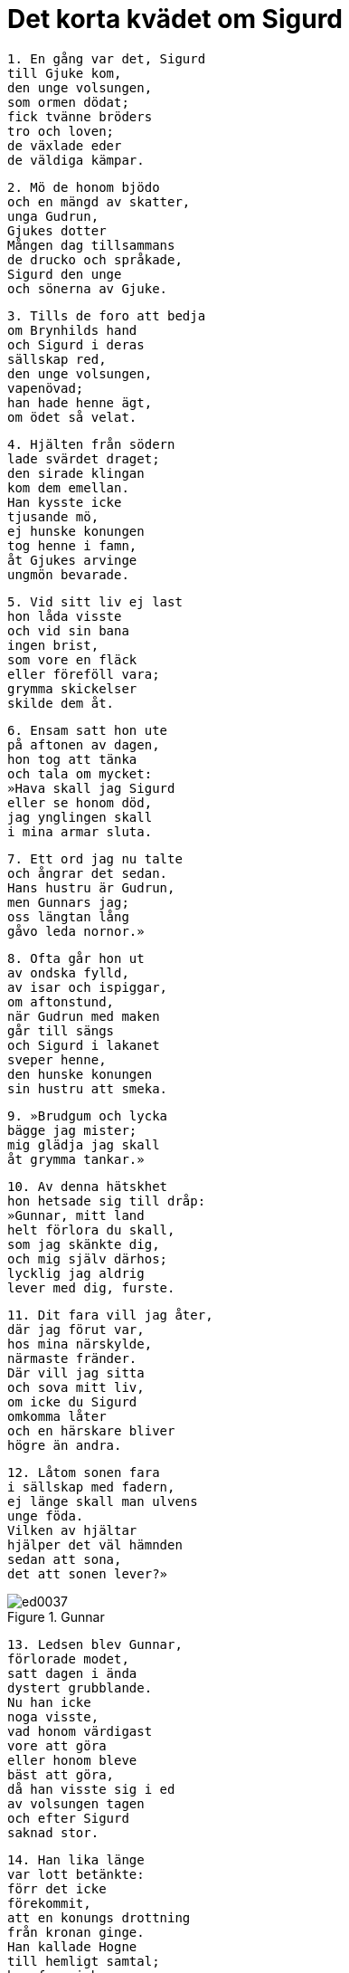= Det korta kvädet om Sigurd

[verse]
1. En gång var det, Sigurd 
till Gjuke kom, 
den unge volsungen, 
som ormen dödat; 
fick tvänne bröders 
tro och loven; 
de växlade eder 
de väldiga kämpar.

[verse]
2. Mö de honom bjödo 
och en mängd av skatter, 
unga Gudrun, 
Gjukes dotter 
Mången dag tillsammans 
de drucko och språkade, 
Sigurd den unge 
och sönerna av Gjuke.

[verse]
3. Tills de foro att bedja 
om Brynhilds hand 
och Sigurd i deras 
sällskap red, 
den unge volsungen, 
vapenövad; 
han hade henne ägt, 
om ödet så velat.

[verse]
4. Hjälten från södern 
lade svärdet draget; 
den sirade klingan 
kom dem emellan. 
Han kysste icke 
tjusande mö, 
ej hunske konungen 
tog henne i famn, 
åt Gjukes arvinge 
ungmön bevarade.

[verse]
5. Vid sitt liv ej last 
hon låda visste 
och vid sin bana 
ingen brist, 
som vore en fläck 
eller föreföll vara; 
grymma skickelser 
skilde dem åt.

[verse]
6. Ensam satt hon ute 
på aftonen av dagen, 
hon tog att tänka 
och tala om mycket: 
»Hava skall jag Sigurd 
eller se honom död, 
jag ynglingen skall 
i mina armar sluta.

[verse]
7. Ett ord jag nu talte 
och ångrar det sedan. 
Hans hustru är Gudrun, 
men Gunnars jag; 
oss längtan lång 
gåvo leda nornor.»

[verse]
8. Ofta går hon ut 
av ondska fylld, 
av isar och ispiggar, 
om aftonstund, 
när Gudrun med maken 
går till sängs 
och Sigurd i lakanet 
sveper henne, 
den hunske konungen 
sin hustru att smeka.

[verse]
9. »Brudgum och lycka 
bägge jag mister; 
mig glädja jag skall 
åt grymma tankar.»

[verse]
10. Av denna hätskhet 
hon hetsade sig till dråp: 
»Gunnar, mitt land 
helt förlora du skall, 
som jag skänkte dig, 
och mig själv därhos; 
lycklig jag aldrig 
lever med dig, furste.

[verse]
11. Dit fara vill jag åter, 
där jag förut var, 
hos mina närskylde, 
närmaste fränder. 
Där vill jag sitta 
och sova mitt liv, 
om icke du Sigurd 
omkomma låter 
och en härskare bliver 
högre än andra.

[verse]
12. Låtom sonen fara 
i sällskap med fadern, 
ej länge skall man ulvens 
unge föda. 
Vilken av hjältar 
hjälper det väl hämnden 
sedan att sona, 
det att sonen lever?»

.Gunnar
image::ed0037.jpg[]

[verse]
13. Ledsen blev Gunnar, 
förlorade modet, 
satt dagen i ända 
dystert grubblande. 
Nu han icke 
noga visste, 
vad honom värdigast 
vore att göra 
eller honom bleve 
bäst att göra, 
då han visste sig i ed 
av volsungen tagen 
och efter Sigurd 
saknad stor.

[verse]
14. Han lika länge 
var lott betänkte: 
förr det icke 
förekommit, 
att en konungs drottning 
från kronan ginge. 
Han kallade Hogne 
till hemligt samtal; 
han fann i honom 
en fulltrogen vän.

[verse]
15. »Mig Brynhild ensam 
är bättre än alla, 
Budles dotter, 
hon den bästa av kvinnor. 
Förr mitt liv 
jag låta skall 
än mista denna 
mös skatter.

[verse]
16. Vill du, att vi döda 
drotten för hans gods? 
Gott är att råda 
för Renflodens malm 
och i ro 
rikedom äga, 
sitta i fred 
och sällhet njuta.»

[verse]
17. Hogne på detta 
honom blott svarade: 
»Oss höves icke 
handskas med slikt, 
med svärd att bryta 
svurna eder, 
svurna eder, 
sagda löften.

[verse]
18. Visst leva ej på jorden 
lyckligare män, 
så länge vi fyra 
för folket råda 
och den hunske 
hövdingen lever. 
Ej funnes i världen 
mer frejdat svågerlag, 
om länge vi fem 
föda söner 
och ätten den goda 
öka kunde.

[verse]
19. Väl jag vet, 
vilken väg dit leder, 
Brynhilds lidelse 
brinner för häftigt.»

Gunnar sade: 

[verse]
20. »Låtom oss Guttorm 
locka till dråpet, 
vår yngre broder, 
den oerfarne! 
Han var utanför 
de eder, som svurits, 
svurna eder, 
sagda löften.»

[verse]
21. Lätt var att egga 
den ej länge ville töva; 
till hjärtat på Sigurd 
svärdet stod.

[verse]
22. Härförarn redde sig 
till hämnd i salen 
och slungade svärdet 
efter snarrådig yngling. 
Grams glänsande järn 
till Guttorm flög, 
med kraft kastat 
ur konungens hand.

[verse]
23. Hans fiende tumlade, 
i två delar skuren, 
hälften med händer 
och huvud för sig, 
men fotdelen 
föll på stället

[verse]
24. Somnad var 
i sängen Gudrun 
vid Sigurds sida, 
från sorger fri; 
till ve och vånda 
vaknade hon, 
då hon flöt 
i Frejs väns blod.

[verse]
25. Så hårt hon slog 
med händerna sina, 
att raske hjälten 
reste sig vid sängen: 
»Gråt icke, Gudrun, 
och gräm dig ej, 
min unga brud; 
dina bröder leva.

[verse]
26. Alltför ung 
arvinge har jag; 
fly han kan ej 
ur fiendegården. 
Med sitt nya tilltag 
för nära de sig tagit, 
ett ödesdigert 
och olyckligt steg.

[verse]
27. Ej med dem sedan, 
fast söner sju du föder, 
till tinget en sådan 
systerson rider. 
Väl jag vet, 
på vad vis det är; 
Brynhild ensam 
allt ont vållar.

[verse]
28. Mig älskade mön 
mera än någon, 
dock grep jag ej in 
i Gunnars rätt, 
ej svågerskap jag svek 
eller svurna eder, 
på det icke jag hette 
hans hustrus käresta.»

[verse]
29. Gudrun suckade, 
men Sigurd gav upp andan. 
Så hårt hon slog 
med händerna sina, 
att genljud bägarna 
giva i vrån 
och gässen på gården 
gällt kacklade.

[verse]
30. Då skrattade Brynhild, 
Budles dotter, 
en enda gång 
av all sin själ, 
när hon till sängen 
höra kunde 
högljudd gråt 
från Gjukes dotter.

[verse]
31. Då sade Gunnar, 
godättades hövding: 
»Ej skrattar du därför, 
skadeglada kvinna, 
nu glad på golvet, 
att gott dig anar. 
Vi förvandlas i vrede 
din vita hy, 
illdåds alstrare? 
Ofärd dig väntar.

[verse]
32. Du vore av kvinnor 
mest värd den lotten, 
att för dina ögon 
Atle vi dräpte, 
att blodigt sår 
på din broder du såge 
och blödande hugg 
förbinda du finge.»

Brynhild sade:

[verse]
33. »För feghet du ej förebrås, 
fullt upp har du dräpit; 
föga Atle fruktar 
din fiendskap. 
Han skall leva 
längst av er båda 
och alltid hava 
övermakten.

[verse]
34. Jag säger dig, Gunnar, 
vad du granneligen själv vet, 
hurusom sakskyldige 
snart I blivit. 
Jag var ej förtryckt 
och tvång jag ej led 
eller brist på gods 
i min broders hus.

[verse]
35. Ej heller maka 
åt man jag ville bli, 
innan ni gjukungar 
till gården reden, 
på hästarne trenne 
härskare över folken, 
och eder färd 
onödig varit.

[verse]
36. Till mig i enrum 
Atle sade, 
att av egendomen 
intet han gåve mig, 
varken guld eller jordagods, 
om mig gifta jag ej ville, 
och intet av det gods, 
som jag erhöll en gång, 
när åt mig som liten 
han lämnade det att äga 
och åt mig som liten 
mynt betalade.

[verse]
37. I tvekan då var 
min tanke därom, 
om väl jag skulle vapen 
på valplats bära, 
båld i brynja, 
för min broders skull. 
Vida bekant 
vara det skulle 
för mången man 
till mycket bekymmer.

[verse]
38. Vi läto det så 
till förlikning komma; 
det lekte mig i hågen 
att håvor få, 
de röda ringar, som sonen 
till Sigmund hade; 
ej önskade jag äga 
annan mans skatter.

[verse]
39. Åt den folkens furste 
jag fäste mig då, 
som med guldet satt 
på Granes bogar. 
Han var ej i ögonen 
eder alls lik 
och för ingen del 
till utseende sådan, 
och dock kommen I mig 
som konungar före.

[verse]
40. En jag älskade, 
ej ömsom flera, 
ej visste valkyrian 
om vacklan i håg. 
Allt det skall Atle 
efteråt finna, 
när min hädanfärd 
han höra får.

[verse]
41. Dock livet leva 
som lättsinnig kvinna 
med en annans man 
man aldrig skall. 
Hämnd jag skall då ha 
för den harm, jag lidit.»

[verse]
42. Upp steg följets 
furste Gunnar 
och om hustruns hals 
händerna lade. 
Alla gingo 
efter varandra 
och avrådde henne 
av all sin själ.

[verse]
43. Hon kastade från sig, 
vem som kom henne när, 
lät sig ej lockas 
från långa färden.

[verse]
44. Han kallade Hogne 
till hemligt samtal: 
»Må männen alla, 
mina och dina 
i salen gå, 
ty svar är nu nöden! 
Må de se, om vi hindra 
min hustrus dödsfärd, 
tills med tiden 
den timar sedan; 
då låtom ödet 
över den råda.»

[verse]
45. Hogne på detta 
honom blott svarade: 
»Locke henne ingen 
från långa färden, 
varifrån återfödd 
hon aldrig blive! 
Ett missfoster kom hon 
framför moderns knän, 
till elände född 
för all sin tid 
och mången man 
till mycken sorg.»

[verse]
46. Sorgsen Gunnar 
från samtalet gick, 
då drottningen delade 
dyrbarheterna.

[verse]
47. Hon såg sig om 
på allt sitt gods, 
på tärnorna, som dödats, 
och trälkvinnorna, 
drog guldbrynjan på, 
var ej glad i håg, 
innan hon sig sårade 
med svärdets eggar.

[verse]
48. Bort åt sidan 
mot bolstret hon sjönk 
och, sårad av svärdet, 
sade sin tanke.

[verse]
49. »Nu gånge de i döden, 
som guld vilja 
mottaga av mig 
och mindre gåvor. 
Jag giver envar 
ett gyllene halssmycke, 
lakan och sticktäcke, 
lysande kläder.»

[verse]
50. De tego alla 
och tänkte sig för 
och på samma gång 
svar de gåvo: 
»Nog liv ha förlorats, 
leva vi skola; 
tärnorna få göra dig 
tillräcklig heder.»

image::ed0038.jpg[]

[verse]
51. Länge tänkte 
linklädd kvinna, 
ung till åren, 
och orden talte: 
»Jag vill ej, att någon 
nödbjuden och trögt 
livet för var skull 
förlora skall.

[verse]
52. Dock brinna på bålet 
över benen av eder 
färre skatter, 
då fram I kommen 
att mig besöka 
och mindre guld.

[verse]
53. Sätt dig, Gunnar! 
Säga dig skall jag, 
att ljuslockig brud 
bortgår ur livet. 
Ej skall edert skepp 
på sjön förgås, 
fastän mitt liv 
jag låtit har.

[verse]
54. Du och Gudrun försonas 
snarare än du tror, 
den kloka kvinnan 
mot konungen har dock 
bedrövat minne 
av döda maken.

[verse]
55. En mö blir född, 
modern henne fostrar; 
vacker som dagen 
och vitare i hyn 
skall Svanhild vara 
än solens stråle.

[verse]
56. Gudrun skall du giva 
åt en god man, 
hon är det vapen, som skall vålla 
ve åt kämpar. 
Mot sin vilja 
åt man hon gives; 
henne skall Atle 
äga till hustru, 
Budles son, 
broder till mig.

[verse]
57. Mycket jag har att minnas, 
hur mot mig de förforo, 
då I mig svårligen 
svikit haden; 
min levnads lycka 
förlustig jag gick.

[verse]
58. Du skall Oddrun 
äga vilja, 
men Atle skall 
det icke tillåta; 
I skolen eder luta 
i löndom tillsamman, 
hon skall dig älska 
så ömt, som jag skolat, 
om blid oss skickelsen 
blivit hade.

[verse]
59. Dig skall Atle 
illa göra, 
i trånga ormgården 
inlagd du bliver.

[verse]
60. Det lider ej heller 
lång tid därefter, 
förrn Atle skall 
sin anda uppgiva, 
sin sällhet mista 
och sönernas liv, 
ty i sängen honom Gudrun 
med svärdets eggar 
ur vägen röjer 
vred till sinnes.

[verse]
61. Värdigare vore, 
att vår syster Gudrun 
följde i döden 
sin förste make, 
om henne gåves 
gode mäns råd 
eller hon lynne 
likt oss hade.

[verse]
62. Tungt är det mig 
att tala nu. 
Ej livet för vår skull 
förlora hon skall; 
höga böljor 
bära henne skola 
till de jordagods, 
som Jonakr ärvt.

[verse]
63. [Ättlingar hon föder 
och arvtagare], 
söner som arvingar 
efter Jonakr. 
Svanhild skall hon 
sända ur landet, 
sin dotter 
och Sigurds barn.

[verse]
64. Bickes råd 
henne bita skola, 
ty Jormunrek 
gör henne ont. 
All Sigurds ätt 
då omkommen är, 
dess mer att begråta 
för Gudrun finns.

[verse]
65. En enda bön 
jag dig bedja vill, 
i världen den sista 
den vara skall 
Låt bygga så brett 
bål på slätten, 
att rum åt oss alla 
rikligt bliver 
åt oss, som med Sigurd, 
sökte döden!

[verse]
66. Gör tjäll över bålet 
med bonad och sköldar, 
sirat välskt tyg 
och slavars mängd! 
Må vid min sida 
Sigurd brännas!

[verse]
67. Må på andra sidan 
om Sigurd brännas 
mina svenner, 
med smycken prydda, 
två vid huvudet 
och hökar två; 
då är allt skiftat 
i skäligt mått.

[verse]
68. Vile ock mellan oss 
vapnet med ringfästet, 
eggvassa järnet, 
åter så lagt, 
som när vi båda 
bädden delade 
och makar hette, 
man och hustru!

[verse]
69. Ej hittas han 
på hälen då 
av porten till salen, 
som prydd är med ring, 
om honom mitt folk 
följer hädan; 
ej skall vår färd 
vanheder giva.

[verse]
70. Ty honom följa 
fem tärnor, 
åtta tjänare 
av aktad släkt, 
min fostersyster, 
det fädernearv, 
som Budle gav 
åt barnet sitt.

[verse]
71. Mycket jag sade, 
mera jag skulle 
säga, om tala 
jag tilläts av döden. 
Såren svälla, 
svag blir rösten, 
blott sant jag sade, 
så får jag sluta.»